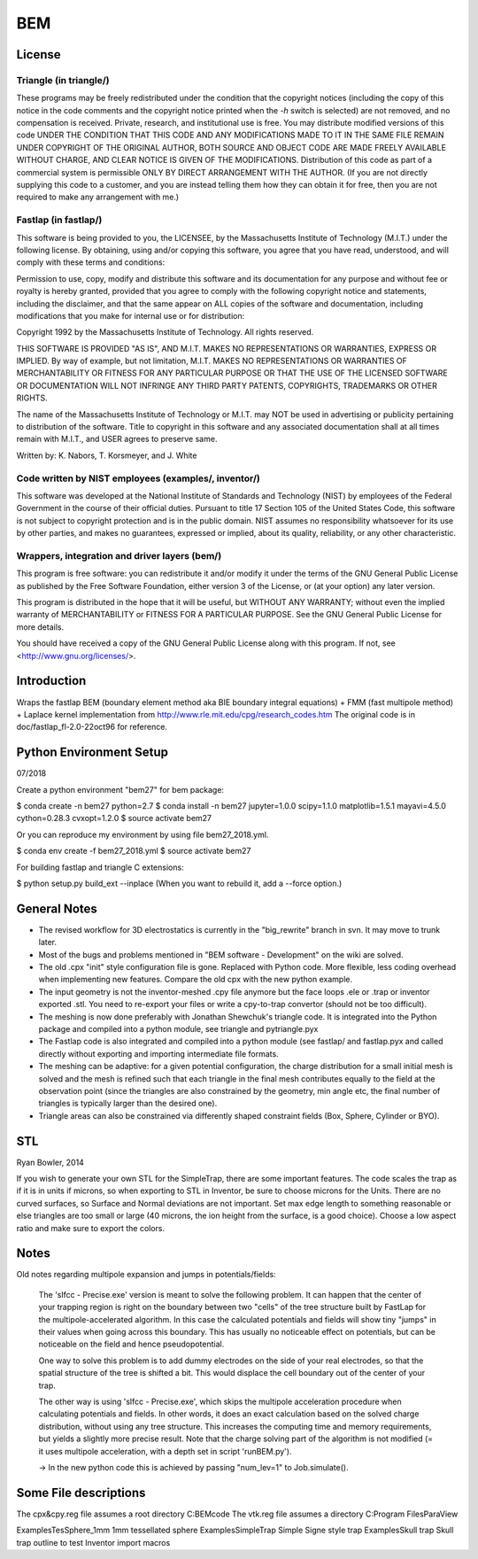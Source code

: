 BEM
===


License
-------

Triangle (in triangle/)
.......................

These programs may be freely redistributed under the condition that the
copyright notices (including the copy of this notice in the code
comments and the copyright notice printed when the `-h` switch is
selected) are not removed, and no compensation is received.  Private,
research, and institutional use is free.  You may distribute modified
versions of this code UNDER THE CONDITION THAT THIS CODE AND ANY
MODIFICATIONS MADE TO IT IN THE SAME FILE REMAIN UNDER COPYRIGHT OF THE
ORIGINAL AUTHOR, BOTH SOURCE AND OBJECT CODE ARE MADE FREELY AVAILABLE
WITHOUT CHARGE, AND CLEAR NOTICE IS GIVEN OF THE MODIFICATIONS.
Distribution of this code as part of a commercial system is permissible
ONLY BY DIRECT ARRANGEMENT WITH THE AUTHOR.  (If you are not directly
supplying this code to a customer, and you are instead telling them how
they can obtain it for free, then you are not required to make any
arrangement with me.)

Fastlap (in fastlap/)
.....................

This software is being provided to you, the LICENSEE, by the Massachusetts
Institute of Technology (M.I.T.) under the following license. By
obtaining, using and/or copying this software, you agree that you have
read, understood, and will comply with these terms and conditions:

Permission to use, copy, modify and distribute this software and its
documentation for any purpose and without fee or royalty is hereby granted,
provided that you agree to comply with the following copyright notice and
statements, including the disclaimer, and that the same appear on ALL
copies of the software and documentation, including modifications that you
make for internal use or for distribution:

Copyright 1992 by the Massachusetts Institute of Technology. All rights
reserved.

THIS SOFTWARE IS PROVIDED "AS IS", AND M.I.T. MAKES NO REPRESENTATIONS OR
WARRANTIES, EXPRESS OR IMPLIED. By way of example, but not limitation,
M.I.T. MAKES NO REPRESENTATIONS OR WARRANTIES OF MERCHANTABILITY OR FITNESS
FOR ANY PARTICULAR PURPOSE OR THAT THE USE OF THE LICENSED SOFTWARE OR
DOCUMENTATION WILL NOT INFRINGE ANY THIRD PARTY PATENTS, COPYRIGHTS,
TRADEMARKS OR OTHER RIGHTS.

The name of the Massachusetts Institute of Technology or M.I.T. may NOT
be used in advertising or publicity pertaining to distribution of the
software. Title to copyright in this software and any associated
documentation shall at all times remain with M.I.T., and USER agrees to
preserve same.

Written by: K. Nabors, T. Korsmeyer, and J. White

Code written by NIST employees (examples/, inventor/)
.....................................................

This software was developed at the National Institute of Standards and
Technology (NIST) by employees of the Federal Government in the course
of their official duties. Pursuant to title 17 Section 105 of the United
States Code, this software is not subject to copyright protection and is
in the public domain. NIST assumes no responsibility whatsoever for its
use by other parties, and makes no guarantees, expressed or implied,
about its quality, reliability, or any other characteristic.

Wrappers, integration and driver layers (bem/)
..............................................

This program is free software: you can redistribute it and/or modify
it under the terms of the GNU General Public License as published by
the Free Software Foundation, either version 3 of the License, or
(at your option) any later version.

This program is distributed in the hope that it will be useful,
but WITHOUT ANY WARRANTY; without even the implied warranty of
MERCHANTABILITY or FITNESS FOR A PARTICULAR PURPOSE.  See the
GNU General Public License for more details.

You should have received a copy of the GNU General Public License
along with this program.  If not, see <http://www.gnu.org/licenses/>.

Introduction
------------

Wraps the fastlap BEM (boundary element method aka BIE boundary integral
equations) + FMM (fast multipole method) + Laplace kernel implementation
from http://www.rle.mit.edu/cpg/research_codes.htm The original code is
in doc/fastlap_fl-2.0-22oct96 for reference.

Python Environment Setup
------------------------

07/2018

Create a python environment "bem27" for bem package:

$ conda create -n bem27 python=2.7
$ conda install -n bem27 jupyter=1.0.0 scipy=1.1.0 matplotlib=1.5.1 mayavi=4.5.0 cython=0.28.3 cvxopt=1.2.0
$ source activate bem27

Or you can reproduce my environment by using file bem27_2018.yml.

$ conda env create -f bem27_2018.yml
$ source activate bem27

For building fastlap and triangle C extensions:

$ python setup.py build_ext --inplace
(When you want to rebuild it, add a --force option.)


General Notes
-------------

* The revised workflow for 3D electrostatics is currently in the
  "big_rewrite" branch in svn. It may move to trunk later.

* Most of the bugs and problems mentioned in "BEM software -
  Development" on the wiki are solved.

* The old .cpx "init" style configuration file is gone. Replaced with
  Python code. More flexible, less coding overhead when implementing new
  features. Compare the old cpx with the new python example.

* The input geometry is not the inventor-meshed .cpy file anymore but
  the face loops .ele or .trap or inventor exported .stl. You need to
  re-export your files or write a cpy-to-trap convertor (should not be too
  difficult).

* The meshing is now done preferably with Jonathan Shewchuk's triangle
  code. It is integrated into the Python package and compiled into a
  python module, see triangle and pytriangle.pyx

* The Fastlap code is also integrated and compiled into a python module
  (see fastlap/ and fastlap.pyx and called directly without exporting and
  importing intermediate file formats.

* The meshing can be adaptive: for a given potential configuration, the
  charge distribution for a small initial mesh is solved and the mesh is
  refined such that each triangle in the final mesh contributes equally to
  the field at the observation point (since the triangles are also
  constrained by the geometry, min angle etc, the final number of
  triangles is typically larger than the desired one).

* Triangle areas can also be constrained via differently shaped constraint
  fields (Box, Sphere, Cylinder or BYO).


STL
---

Ryan Bowler, 2014

If you wish to generate your own STL for the SimpleTrap, there are some
important features. The code scales the trap as if it is in units if
microns, so when exporting to STL in Inventor, be sure to choose microns
for the Units. There are no curved surfaces, so Surface and Normal
deviations are not important. Set max edge length to something
reasonable or else triangles are too small or large (40 microns, the ion
height from the surface, is a good choice). Choose a low aspect ratio
and make sure to export the colors.


Notes
-----

Old notes regarding multipole expansion and jumps in potentials/fields:

    The 'slfcc - Precise.exe' version is meant to solve the following
    problem. It can happen that the center of your trapping region is
    right on the boundary between two "cells" of the tree structure
    built by FastLap for the multipole-accelerated algorithm. In this
    case the calculated potentials and fields will show tiny "jumps" in
    their values when going across this boundary. This has usually no
    noticeable effect on potentials, but can be noticeable on the field
    and hence pseudopotential.

    One way to solve this problem is to add dummy electrodes on the side
    of your real electrodes, so that the spatial structure of the tree
    is shifted a bit. This would displace the cell boundary out of the
    center of your trap.

    The other way is using 'slfcc - Precise.exe', which skips the
    multipole acceleration procedure when calculating potentials and
    fields. In other words, it does an exact calculation based on the
    solved charge distribution, without using any tree structure. This
    increases the computing time and memory requirements, but yields a
    slightly more precise result. Note that the charge solving part of
    the algorithm is not modified (= it uses multipole acceleration,
    with a depth set in script 'runBEM.py').

    -> In the new python code this is achieved by passing "num_lev=1" to
    Job.simulate().


Some File descriptions
----------------------

The cpx&cpy.reg file assumes a root directory C:\BEMcode
The vtk.reg file assumes a directory C:\Program Files\ParaView\

Examples\TesSphere_1mm\       1mm tessellated sphere
Examples\SimpleTrap\          Simple Signe style trap
Examples\Skull trap\          Skull trap outline to test Inventor import macros
